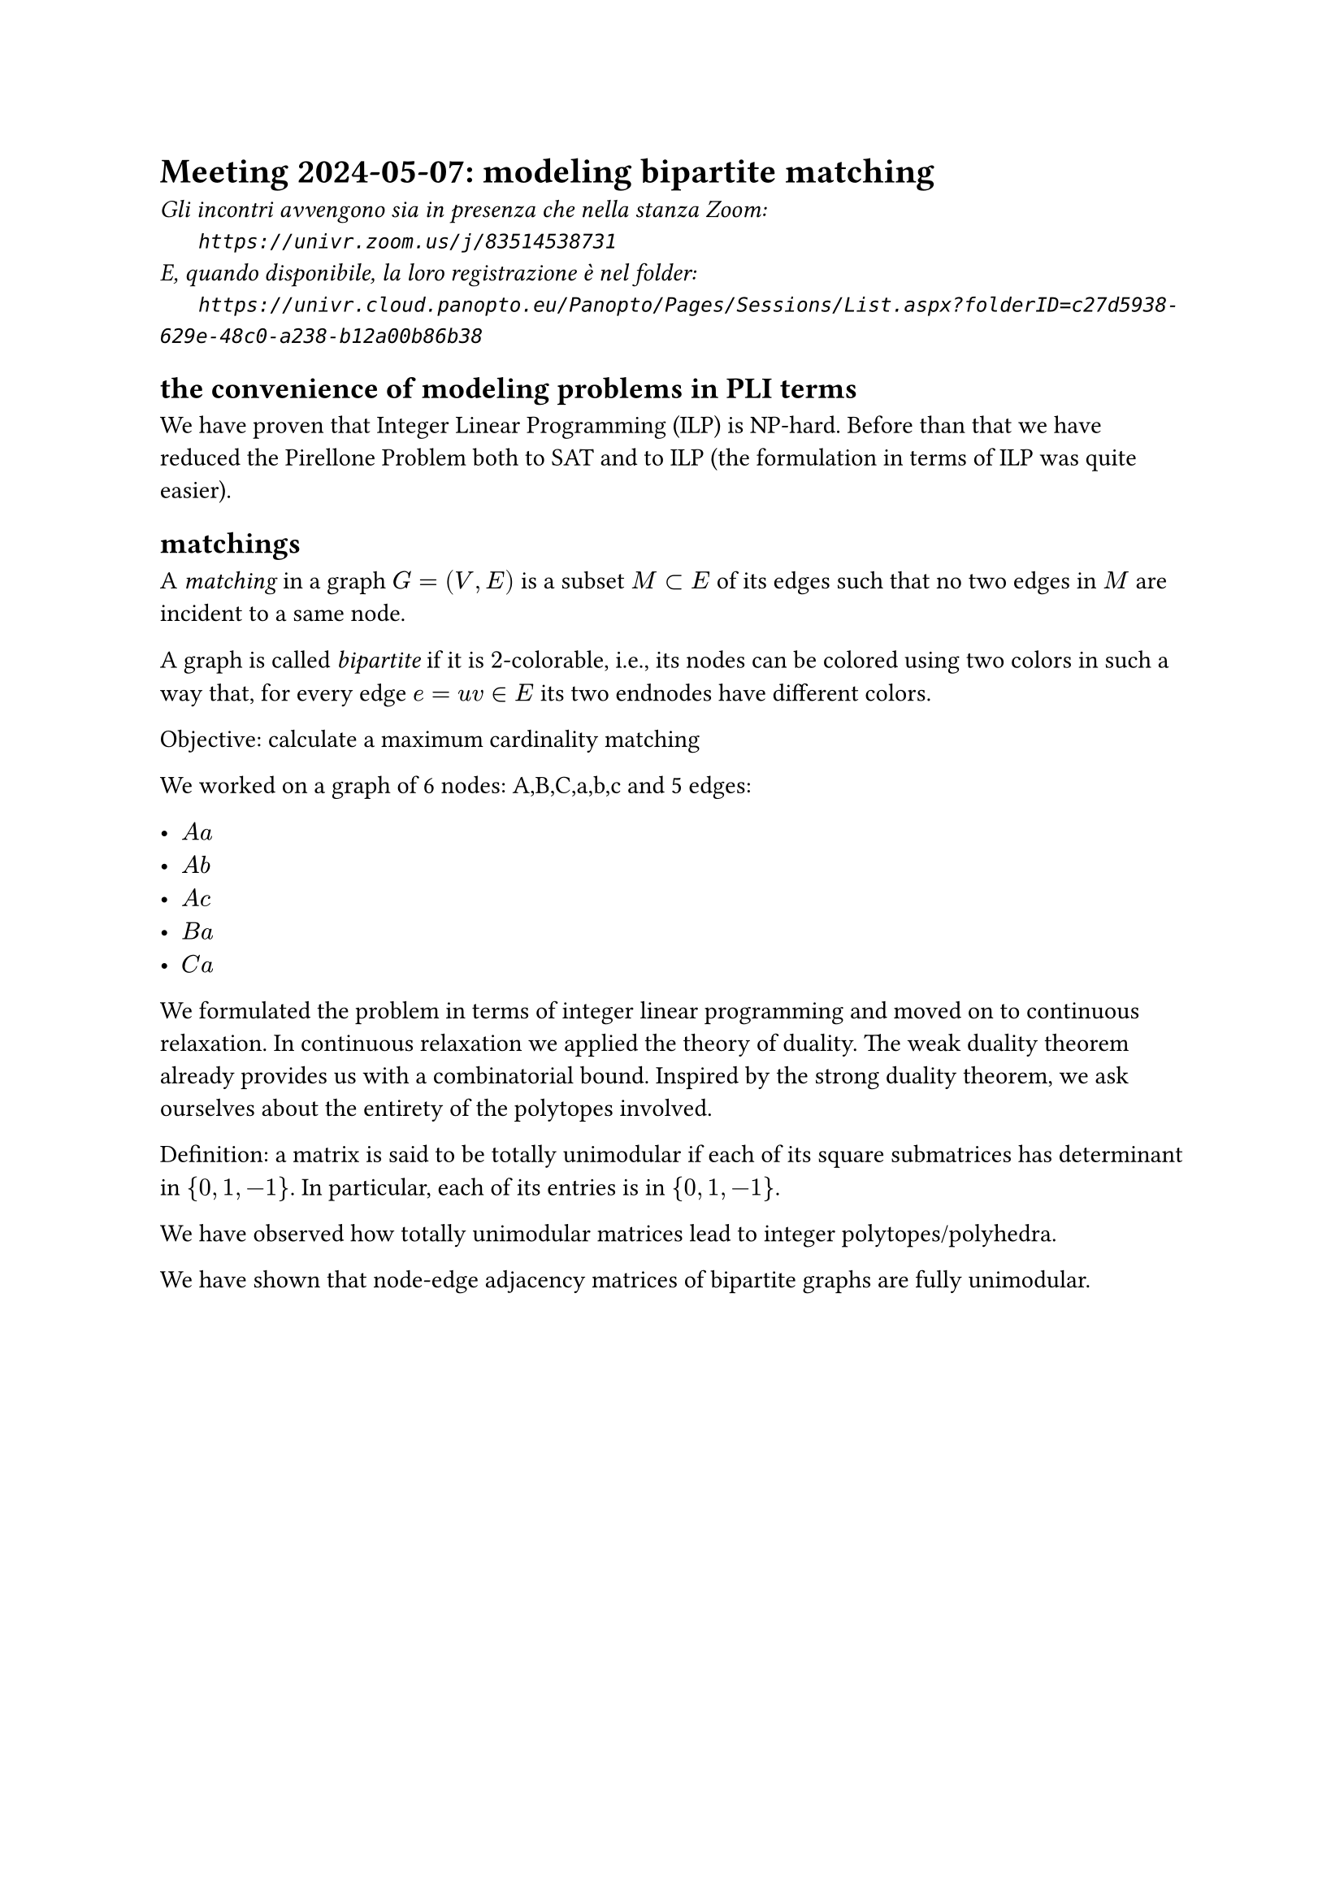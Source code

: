 = Meeting 2024-05-07: modeling bipartite matching
#text(style:"italic", size:11pt, [Gli incontri avvengono sia in presenza che nella stanza Zoom:\
#h(6mm) `https://univr.zoom.us/j/83514538731`\
E, quando disponibile, la loro registrazione è nel folder:\
#h(6mm) `https://univr.cloud.panopto.eu/Panopto/Pages/Sessions/List.aspx?folderID=c27d5938-629e-48c0-a238-b12a00b86b38`\
])

== the convenience of modeling problems in PLI terms

We have proven that Integer Linear Programming (ILP) is NP-hard.
Before than that we have reduced the Pirellone Problem both to SAT and to ILP (the formulation in terms of ILP was quite easier).


== matchings

A _matching_ in a graph $G=(V,E)$ is a subset $M subset E$ of its edges such that no two edges in $M$ are incident to a same node.

A graph is called _bipartite_ if it is $2$-colorable, i.e., its nodes can be colored using two colors in such a way that, for every edge $e= u v in E$ its two endnodes have different colors.

Objective: calculate a maximum cardinality matching

We worked on a graph of 6 nodes: A,B,C,a,b,c
and 5 edges:

- $A a$
- $A b$
- $A c$
- $B a$
- $C a$

We formulated the problem in terms of integer linear programming and moved on to continuous relaxation.
In continuous relaxation we applied the theory of duality.
The weak duality theorem already provides us with a combinatorial bound.
Inspired by the strong duality theorem, we ask ourselves about the entirety of the polytopes involved.

Definition: a matrix is ​​said to be totally unimodular if each of its square submatrices has determinant in ${0, 1, -1}$. In particular, each of its entries is in ${0, 1, -1}$.

We have observed how totally unimodular matrices lead to integer polytopes/polyhedra.

We have shown that node-edge adjacency matrices of bipartite graphs are fully unimodular.
